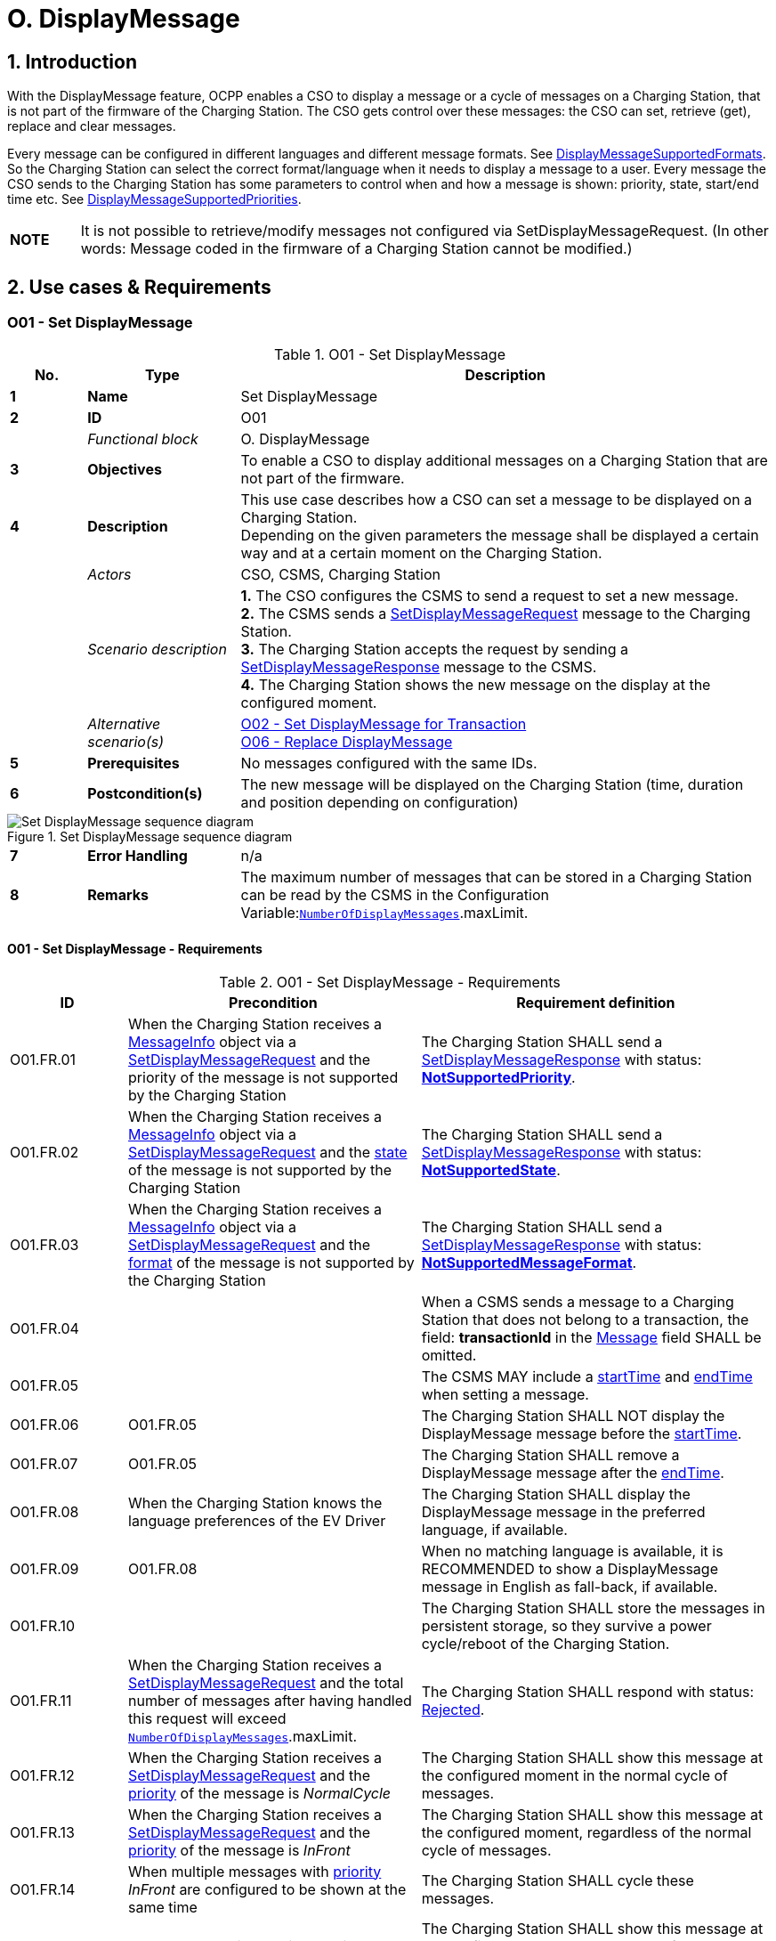 = O. DisplayMessage
:!chapter-number:

:sectnums:
== Introduction

With the DisplayMessage feature, OCPP enables a CSO to display a message or a cycle of messages on a Charging Station, that is not part of the firmware of the Charging Station. The CSO gets control over these messages: the CSO can set, retrieve (get), replace and clear messages.

Every message can be configured in different languages and different message formats. See <<display_message_supported_formats,DisplayMessageSupportedFormats>>. So the Charging Station can select the correct format/language when it needs to display a message to a user. Every message the CSO sends to the Charging Station has some parameters to control when and how a message is shown: priority, state, start/end time etc. See <<display_message_supported_priorities,DisplayMessageSupportedPriorities>>.

[cols="^.^1s,10",%autowidth.stretch]
|===
|NOTE |It is not possible to retrieve/modify messages not configured via SetDisplayMessageRequest. (In other words: Message coded in the firmware of a Charging Station cannot be modified.)
|===

<<<

== Use cases & Requirements

:sectnums!:
[[o01_set_display_message]]
=== O01 - Set DisplayMessage

.O01 - Set DisplayMessage
[cols="^.^1s,<.^2s,<.^7",%autowidth.stretch,options="header",frame=all,grid=all]
|===
|No. |Type            |Description

|1   |Name            |Set DisplayMessage
|2   |ID              |O01
|{nbsp} d|_Functional block_ |O. DisplayMessage
|3   |Objectives      |To enable a CSO to display additional messages on a Charging Station that are not part of the firmware.
|4   |Description     |This use case describes how a CSO can set a message to be displayed on a Charging Station. +
  Depending on the given parameters the message shall be displayed a certain way and at a certain moment on the Charging Station.
|{nbsp} d|_Actors_    |CSO, CSMS, Charging Station
|{nbsp} d|_Scenario description_ 
  |**1.** The CSO configures the CSMS to send a request to set a new message. +
  **2.** The CSMS sends a <<set_display_message_request,SetDisplayMessageRequest>> message to the Charging Station. +
  **3.** The Charging Station accepts the request by sending a <<set_display_message_response,SetDisplayMessageResponse>> message to the CSMS. +
  **4.** The Charging Station shows the new message on the display at the configured moment.
|{nbsp} d|_Alternative scenario(s)_
  |<<o02_set_display_message_for_transaction,O02 - Set DisplayMessage for Transaction>> +
  <<o06_replace_display_message,O06 - Replace DisplayMessage>>
|5   |Prerequisites   |No messages configured with the same IDs.
|6   |Postcondition(s) |The new message will be displayed on the Charging Station (time, duration and position depending on configuration)
|===

.Set DisplayMessage sequence diagram
image::part2/images/figure_141.svg[Set DisplayMessage sequence diagram]

[cols="^.^1s,<.^2s,<.^7",%autowidth.stretch,frame=all,grid=all]
|===
|7   |Error Handling |n/a
|8   |Remarks        |The maximum number of messages that can be stored in a Charging Station can be read by the CSMS in the Configuration Variable:<<number_of_display_messages,`NumberOfDisplayMessages`>>.maxLimit.
|===

==== O01 - Set DisplayMessage - Requirements

.O01 - Set DisplayMessage - Requirements
[cols="^.^2,<.^5,<.^6",%autowidth.stretch,options="header",frame=all,grid=all]
|===
|ID         |Precondition         |Requirement definition

|O01.FR.01  |When the Charging Station receives a <<message_info_type,MessageInfo>> object via a <<set_display_message_request,SetDisplayMessageRequest>> and the priority of the message is not supported by the Charging Station
  |The Charging Station SHALL send a <<set_display_message_response,SetDisplayMessageResponse>> with status: <<display_message_status_enum_type,**NotSupportedPriority**>>.
|O01.FR.02  |When the Charging Station receives a <<message_info_type,MessageInfo>> object via a <<set_display_message_request,SetDisplayMessageRequest>> and the <<message_state_enum_type,state>> of the message is not supported by the Charging Station
  |The Charging Station SHALL send a <<set_display_message_response,SetDisplayMessageResponse>> with status: <<display_message_status_enum_type,**NotSupportedState**>>.
|O01.FR.03  |When the Charging Station receives a <<message_info_type,MessageInfo>> object via a <<set_display_message_request,SetDisplayMessageRequest>> and the <<message_format_enum_type,format>> of the message is not supported by the Charging Station
  |The Charging Station SHALL send a <<set_display_message_response,SetDisplayMessageResponse>> with status: <<display_message_status_enum_type,**NotSupportedMessageFormat**>>.
|O01.FR.04  |{nbsp}
  |When a CSMS sends a message to a Charging Station that does not belong to a transaction, the field: *transactionId* in the <<message_info_type,Message>> field SHALL be omitted.
|O01.FR.05  |{nbsp}
  |The CSMS MAY include a <<message_info_type,startTime>> and <<message_info_type,endTime>> when setting a message.
|O01.FR.06  |O01.FR.05
  |The Charging Station SHALL NOT display the DisplayMessage message before the <<message_info_type,startTime>>.
|O01.FR.07  |O01.FR.05
  |The Charging Station SHALL remove a DisplayMessage message after the <<message_info_type,endTime>>.
|O01.FR.08  |When the Charging Station knows the language preferences of the EV Driver
  |The Charging Station SHALL display the DisplayMessage message in the preferred language, if available.
|O01.FR.09  |O01.FR.08
  |When no matching language is available, it is RECOMMENDED to show a DisplayMessage message in English as fall-back, if available.
|O01.FR.10  |{nbsp}
  |The Charging Station SHALL store the messages in persistent storage, so they survive a power cycle/reboot of the Charging Station.
|O01.FR.11  |When the Charging Station receives a <<set_display_message_request,SetDisplayMessageRequest>> and the total number of messages after having handled this request will exceed <<number_of_display_messages,`NumberOfDisplayMessages`>>.maxLimit.
  |The Charging Station SHALL respond with status: <<display_message_status_enum_type,Rejected>>.
|O01.FR.12  |When the Charging Station receives a <<set_display_message_request,SetDisplayMessageRequest>> and the <<message_priority_enum_type,priority>> of the message is _NormalCycle_
  |The Charging Station SHALL show this message at the configured moment in the normal cycle of messages.
|O01.FR.13  |When the Charging Station receives a <<set_display_message_request,SetDisplayMessageRequest>> and the <<message_priority_enum_type,priority>> of the message is _InFront_
  |The Charging Station SHALL show this message at the configured moment, regardless of the normal cycle of messages.
|O01.FR.14  |When multiple messages with <<message_priority_enum_type,priority>> _InFront_ are configured to be shown at the same time
  |The Charging Station SHALL cycle these messages.
|O01.FR.15  |When the Charging Station receives a <<set_display_message_request,SetDisplayMessageRequest>> and the <<message_priority_enum_type,priority>> of the message is _AlwaysFront_
  |The Charging Station SHALL show this message at the configured moment, regardless of other installed messages. Hence, it shall not cycle it with other messages and the Charging Station’s own messages shall not override this message.
|O01.FR.16  |O01.FR.15 AND +
  Another message with <<message_priority_enum_type,priority>> _AlwaysFront_ is already set
    |The Charging Station SHALL replace the old message with the newly set message.
|O01.FR.17  |Language SHALL be specified as RFC-5646 tags, see: <<rfc5646,[RFC5646]>>, example: US English is: "en-US"
|===

<<<

[[o02_set_display_message_for_transaction]]
=== O02 - Set DisplayMessage for Transaction

.O02 - Set DisplayMessage for Transaction
[cols="^.^1s,<.^2s,<.^7",%autowidth.stretch,options="header",frame=all,grid=all]
|===
|No. |Type            |Description

|1   |Name            |Set DisplayMessage for Transaction
|2   |ID              |O02
|{nbsp} d|_Functional block_ |O. DisplayMessage
|{nbsp} d|_Parent use case_ |<<o01_set_display_message,O01 - Set DisplayMessage>>
|3   |Objectives      |To enable a CSO to display messages during an ongoing transaction on a Charging Station that are not build in to the firmware.
|4   |Description     |This use case describes how a CSO can set a message to be displayed on a Charging Station for a specific transaction. Depending on the given parameters the message shall be displayed a certain way on the Charging Station.
|{nbsp} d|_Actors_    |CSO, CSMS, Charging Station
|{nbsp} d|_Scenario description_
  |**1.** The CSO configures the CSMS to send a request to show a new message during a given transaction. +
  **2.** The CSMS sends a <<set_display_message_request,SetDisplayMessageRequest>> message with the transactionId to the Charging Station. +
  **3.** The Charging Station accepts the request by sending a <<set_display_message_response,SetDisplayMessageResponse>> message to the CSMS. +
  **4.** The Charging Station shows the new message on the display while the transaction is ongoing.
|{nbsp} d|_Alternative scenario(s)_
  |<<o01_set_display_message,O01 - Set DisplayMessage>>
  <<o06_replace_display_message,O06 - Replace DisplayMessage>>
|5   |Prerequisites   |No messages configured with the same IDs.
|6   |Postcondition(s) |The new message will be displayed on the Charging Station while the transaction is ongoing (time, duration and position depend on configuration)
|===

.Set DisplayMessage for transaction sequence diagram
image::part2/images/figure_142.svg[Set DisplayMessage for transaction sequence diagram]

[cols="^.^1s,<.^2s,<.^7",%autowidth.stretch,frame=all,grid=all]
|===
|7   |Error Handling  |n/a
|8   |Remarks         |The maximum number of messages that can be stored in a Charging Station can be read by the CSMS in the Configuration Variable:<<number_of_display_messages,`NumberOfDisplayMessages`>>.maxLimit.
|===

==== O02 - Set DisplayMessage for Transaction - Requirements

.O02 - Set DisplayMessage for Transaction - Requirements
[cols="^.^2,<.^5,<.^6",%autowidth.stretch,options="header",frame=all,grid=all]
|===
|ID         |Precondition         |Requirement definition

|O02.FR.01  |When the Charging Station receives a <<message_info_type,Message>> object via a <<set_display_message_request,SetDisplayMessageRequest>> and the *transactionId* of the message is not known by the Charging Station
  |The Charging Station SHALL send a <<set_display_message_response,SetDisplayMessageResponse>> with status: <<display_message_status_enum_type,**UnknownTransaction**>>.
|O02.FR.02  |When the transaction with the given *transactionId* ends
  |The Charging Station SHALL remove the message from the list of messages.
|O02.FR.03  |When the Charging Station receives a <<message_info_type,MessageInfo>> object via a <<set_display_message_request,SetDisplayMessageRequest>> and the <<message_priority_enum_type,priority>> of the message is not supported by the Charging Station
  |The Charging Station SHALL send a <<set_display_message_response,SetDisplayMessageResponse>> with status: <<display_message_status_enum_type,**NotSupportedPriority**>>.
|O02.FR.04  |When the Charging Station receives a <<message_info_type,MessageInfo>> object via a <<set_display_message_request,SetDisplayMessageRequest>> and the <<message_state_enum_type,state>> of the message is not supported by the Charging Station
  |The Charging Station SHALL send a <<set_display_message_response,SetDisplayMessageResponse>> with status: <<display_message_status_enum_type,**NotSupportedState**>>.
|O02.FR.05  |When the Charging Station receives a <<message_info_type,MessageInfo>> object via a <<set_display_message_request,SetDisplayMessageRequest>> and the <<message_format_enum_type,format>> of the message is not supported by the Charging Station
  |The Charging Station SHALL send a <<set_display_message_response,SetDisplayMessageResponse>> with status: <<display_message_status_enum_type,**NotSupportedMessageFormat**>>.
|O02.FR.06  |{nbsp}
  |The Charging Station SHALL NOT display the DisplayMessage message before the <<message_info_type,startTime>>.
|O02.FR.07  |The Charging Station SHALL remove a DisplayMessage message after the <<message_info_type,endTime>>.
|O02.FR.08  |When the Charging Station knows the language preferences of the EV Driver
  |The Charging Station SHALL display the DisplayMessage message in the preferred language, if available.
|O02.FR.09  |O02.FR.08
  |When no matching language is available, it is RECOMMENDED to show a DisplayMessage message in English as fall-back, if available.
|O02.FR.10  |{nbsp}
  |The Charging Station SHALL store the messages in persistent storage, so they survive a power cycle/reboot of the Charging Station.
|O02.FR.11  |When the Charging Station receives a <<set_display_message_request,SetDisplayMessageRequest>> and the total number of messages after having handled this request will exceed <<number_of_display_messages,`NumberOfDisplayMessages`>>.maxLimit.
  |The Charging Station SHALL respond with status: <<display_message_status_enum_type,Rejected>>.
|O02.FR.12  |{nbsp}
  |Language SHALL be specified as RFC-5646 tags, see: <<rfc5646,[RFC5646]>>, example: US English is: "en-US"
|O02.FR.14  |When the Charging Station receives a <<set_display_message_request,SetDisplayMessageRequest>> and the <<message_priority_enum_type,priority>> of the message is _NormalCycle_
  |The Charging Station SHALL show this message in the normal cycle of messages.
|O02.FR.15  |When the Charging Station receives a <<set_display_message_request,SetDisplayMessageRequest>> and the <<message_priority_enum_type,priority>> of the message is _InFront_
  |The Charging Station SHALL show this message at the configured moment, regardless of the normal cycle of messages.
|O02.FR.16  |When multiple messages with <<message_priority_enum_type,priority>> _InFront_ are configured to be shown at the same time
  |The Charging Station SHALL cycle these messages.
|O02.FR.17  |When the Charging Station receives a <<set_display_message_request,SetDisplayMessageRequest>> and the <<message_priority_enum_type,priority>> of the message is _AlwaysFront_
  |The Charging Station SHALL show this message at the configured moment, regardless of other installed messaged. Hence, it shall not cycle it with other messages and the Charging Station’s own message shall not override this message.
|O02.FR.18  |O02.FR.17 AND +
  Another message with <<message_priority_enum_type,priority>> _AlwaysFront_ is already set
    |The Charging Station SHALL replace the old message with the newly set message.
|===

=== O03 - Get All DisplayMessages

.O03 - Get All DisplayMessage IDs
[cols="^.^1s,<.^2s,<.^7",%autowidth.stretch,options="header",frame=all,grid=all]
|===
|No. |Type            |Description

|1   |Name            |Get All DisplayMessages
|2   |ID              |O03
|{nbsp} d|_Functional block_ |O. DisplayMessage
|3   |Objectives      |Enable a CSO to retrieve all messages currently configured in a Charging Station.
|4   |Description     |This use case describes how a CSO can request all the installed DisplayMessages configured via OCPP in a Charging Station. +
  The Charging Station can remove messages when they are outdated, or transactions have ended. +
  It can be very useful for a CSO to be able to view to current list of messages, so the CSO knows which messages are (still) configured.
|{nbsp} d|_Actors_    |CSO, CSMS, Charging Station
|{nbsp} d|_Scenario description_
  |**1.** The CSO asks the CSMS to retrieve all messages. +
  **2.** The CSMS sends a <<get_display_messages_request,GetDisplayMessagesRequest>> message to the Charging Station. +
  **3.** The Charging Station responds with a <<get_display_messages_response,GetDisplayMessagesResponse>> _Accepted_, indicating it has configured messages and will send them. +
  **4.** The Charging Station sends one or more <<notify_display_messages_request,NotifyDisplayMessagesRequest>> messages to the CSMS (depending on the amount of messages to be sent). +
  **5.** The CSMS responds to every notify with a <<notify_display_messages_response,NotifyDisplayMessagesResponse>> message.
|5   |Prerequisites   |There is at least one message configured in the Charging Station
|6   |Postcondition(s) |n/a
|===

.Get All DisplayMessages sequence diagram
image::part2/images/figure_143.svg[Get All DisplayMessages sequence diagram]

[cols="^.^1s,<.^2s,<.^7",%autowidth.stretch,frame=all,grid=all]
|===
|7   |Error Handling |n/a
|8   |Remarks        |Only messages configured via OCPP can be retrieved via a <<get_display_messages_request,GetDisplayMessagesRequest>>.
|===

==== O03 - Get All DisplayMessages - Requirements

.O03 - Get All DisplayMessage IDs - Requirements
[cols="^.^2,<.^5,<.^6",%autowidth.stretch,options="header",frame=all,grid=all]
|===
|ID         |Precondition         |Requirement definition

|O03.FR.01  |When all fields except _requestId_ in a <<get_display_messages_request,GetDisplayMessagesRequest>> are omitted AND +
  at least one display message is configured.
    |The Charging Station SHALL respond with _Accepted_.
|O03.FR.02  |O03.FR.01
  |The Charging Station SHALL send all configured DisplayMessages via <<notify_display_messages_request,NotifyDisplayMessagesRequest>>.
|O03.FR.03  |O03.FR.02 +
  AND +
  There are more DisplayMessages than the Charging Station can send in 1 <<notify_display_messages_request,NotifyDisplayMessagesRequest>>
    |The Charging Station SHALL split the DisplayMessages over multiple <<notify_display_messages_request,NotifyDisplayMessagesRequest>> messages.
|O03.FR.04  |O03.FR.03
  |The Charging Station SHALL set the _tbc_ field is _true_ in every <<notify_display_messages_request,NotifyDisplayMessagesRequest>> messages, except the last.
|O03.FR.05  |O03.FR.04
  |The Charging Station SHALL set the _requestId_ field to the same value as the _requestId_ in the <<get_display_messages_request,GetDisplayMessagesRequest>>.
|O03.FR.06  |When NO DisplayMessages are configured
  |The Charging Station SHALL respond with _Unknown_.
|===

<<<

=== O04 - Get Specific DisplayMessages

.O04 - Get a Specific DisplayMessages
[cols="^.^1s,<.^2s,<.^7",%autowidth.stretch,options="header",frame=all,grid=all]
|===
|No. |Type            |Description

|1   |Name            |Get Specific DisplayMessages
|2   |ID              |O04
|{nbsp} d|_Functional block_ |O. DisplayMessage
|3   |Objectives      |Enable a CSO to retrieve one or more specific DisplayMessages, currently configured in a Charging Station.
|4   |Description     |This use case describes how a CSO can request/query for (specific) DisplayMessage, configured via OCPP in a Charging Station. The Charging Station can remove messages when they are outdated, or transactions have ended. It can be very useful for a CSO to be able query the Charging Station for installed DisplayMessages, so the CSO known which messages are (still) configured.
|{nbsp} d|_Actors_    |CSO, CSMS, Charging Station
|{nbsp} d|_Scenario description_
  |**1.** The CSO asks the CSMS to query for DisplayMessages. +
  **2.** The CSMS sends a <<get_display_messages_request,GetDisplayMessagesRequest>> message with the query parameters to the Charging Station. +
  **3.** When the Charging Station has DisplayMessages that match the requested parameters, it responds with <<get_display_messages_response,GetDisplayMessagesResponse>> _Accepted_. +
  **4.** The Charging Station sends one or more <<notify_display_messages_request,NotifyDisplayMessagesRequest>> message to the CSMS (depending on the amount of messages to be send). +
  **5.** The CSMS response every notify with a <<notify_display_messages_response,NotifyDisplayMessagesResponse>> message.
|5   |Prerequisites   |There is a message with the given id configured in the Charging Station
|6   |Postcondition(s) |n/a
|===

.Get a specific DisplayMessages sequence diagram
image::part2/images/figure_144.svg[Get a specific DisplayMessages sequence diagram]

[cols="^.^1s,<.^2s,<.^7",%autowidth.stretch,frame=all,grid=all]
|===
|7   |Error Handling |n/a
|8   |Remarks        |Only message configured via OCPP can be retrieved via <<get_display_messages_request,GetDisplayMessagesRequest>>.
|===

==== O04 - Get Specific DisplayMessage - Requirements

.O04 - Get Specific DisplayMessages - Requirements
[cols="^.^2,<.^5,<.^6",%autowidth.stretch,options="header",frame=all,grid=all]
|===
|ID         |Precondition         |Requirement definition

|O04.FR.01  |When one or more of the fields in a <<get_display_messages_request,GetDisplayMessagesRequest>> are used AND +
  The Charging Station has DisplayMessages configured that match the parameters in the request
    |The Charging Station SHALL respond with _Accepted_.
|O04.FR.02  |When one or more of the fields in a <<get_display_messages_request,GetDisplayMessagesRequest>> are used AND +
  The Charging Station has NO DisplayMessages configured that match the parameters in the request
    |The Charging Station SHALL respond with _Unknown_.
|O04.FR.03  |O04.FR.01
  |The Charging Station SHALL send all configured DisplayMessages via <<notify_display_messages_request,NotifyDisplayMessagesRequest>>.
|O04.FR.04  |O04.FR.03 +
  AND +
  There are more DisplayMessages than the Charging Station can send in 1 <<notify_display_messages_request,NotifyDisplayMessagesRequest>>
    |The Charging Station SHALL split the DisplayMessages over multiple <<notify_display_messages_request,NotifyDisplayMessagesRequest>> messages.
|O04.FR.05  |O04.FR.04
  |The Charging Station SHALL set the _tbc_ field is _true_ in every <<notify_display_messages_request,NotifyDisplayMessagesRequest>> messages, except the last.
|O04.FR.06  |O04.FR.05 
  |The Charging Station SHALL set the _requestId_ field to the same value as the _requestId_ in the <<get_display_messages_request,GetDisplayMessagesRequest>>.
|O04.FR.07  |When NO DisplayMessages are configured
  |The Charging Station SHALL respond with _Unknown_.
|===

<<<

[[o05_clear_a_display_message]]
=== O05 - Clear a DisplayMessage

.O05 - Clear a DisplayMessage
[cols="^.^1s,<.^2s,<.^7",%autowidth.stretch,options="header",frame=all,grid=all]
|===
|No. |Type            |Description

|1   |Name            |Clear a DisplayMessage
|2   |ID              |O05
|{nbsp} d|_Functional block_ |O. DisplayMessage
|3   |Objectives      |Enable a CSO to remove a specific message, currently configured in a Charging Station.
|4   |Description     |This use case describes how a CSO can remove a specific message, configured via OCPP in a Charging Station.
|{nbsp} d|_Actors_    |CSO, CSMS, Charging Station
|{nbsp} d|_Scenario description_
  |**1.** The CSO asks the CSMS to remove a specific message. +
  **2.** The CSMS sends a <<clear_display_message_request,ClearDisplayMessageRequest>> message with the id of the specific message to the Charging Station. +
  **3.** The Charging Station removes the message. +
  **4.** The Charging Station response by sending a <<clear_display_message_response,ClearDisplayMessageResponse>> message to the CSMS.
|5   |Prerequisites   |There is a message with the given id configured in the Charging Station
|6   |Postcondition(s) |The message with the given id is removed from the Charging Station
|===

.Clear a DisplayMessage sequence diagram
image::part2/images/figure_145.svg[Clear a DisplayMessage sequence diagram]

[cols="^.^1s,<.^2s,<.^7",%autowidth.stretch,frame=all,grid=all]
|===
|7   |Error Handling |n/a
|8   |Remarks        |Only messages configured via OCPP can be cleared/removed via <<clear_display_message_request,ClearDisplayMessageRequest>>
|===

==== O05 - Clear a DisplayMessage - Requirements

.O05 - Clear a DisplayMessage - Requirements
[cols="^.^2,<.^5,<.^6",%autowidth.stretch,options="header",frame=all,grid=all]
|===
|ID         |Precondition         |Requirement definition

|O05.FR.01  |When a Charging Station receives a <<clear_display_message_request,ClearDisplayMessageRequest>> AND there is a message configured in the Charging Station with that id
  |The Charging Station SHALL respond with a <<clear_display_message_response,ClearDisplayMessageResponse>> message with status: _Accepted_.
|O05.FR.02  |When a Charging Station receives a <<clear_display_message_request,ClearDisplayMessageRequest>> AND there is no message configured in the Charging Station with the given id
  |The Charging Station SHALL respond with a <<clear_display_message_response,ClearDisplayMessageResponse>> message with status: _Unknown_.
|===

<<<

[[o06_replace_display_message]]
=== O06 - Replace DisplayMessage

.O06 - Replace DisplayMessage
[cols="^.^1s,<.^2s,<.^7",%autowidth.stretch,options="header",frame=all,grid=all]
|===
|No. |Type            |Description

|1   |Name            |Replace DisplayMessage
|2   |ID              |O06
|{nbsp} d|_Functional block_ |O. DisplayMessage
|3   |Objectives      |Enable a CSO to replace DisplayMessages, already configured on a Charging Station.
|4   |Description     |This use case describes how a CSO can replace a DisplayMessage that is previously configured in a Charging Station. Replace the message content, but also all the given parameters with the new one.
|{nbsp} d|_Actors_    |CSO, CSMS, Charging Station
|{nbsp} d|_Scenario description_ 
  |**1.** The CSO asks the CSMS to replace an existing DisplayMessage. +
  **2.** The CSMS sends a <<set_display_message_request,SetDisplayMessageRequest>> message to the Charging Station with the a DisplayMessage with the same ID as already configured in the Charging Station. +
  **3.** The Charging Station accepts the request by sending a <<set_display_message_response,SetDisplayMessageResponse>> message to the CSMS. +
  **4.** The Charging Station shows the updated/replaced message on the display at the configured moment.
|{nbsp} d|_Alternative scenario(s)_ |<<o01_set_display_message,O01 - Set DisplayMessage>> and +
  <<o02_set_display_message_for_transaction,O02 - Set DisplayMessage for Transaction>>
|5   |Prerequisites |There is a message with the same id configured in the Charging Station
|6   |Postcondition(s) |The DisplayMessage is replaced by the one provided with the same ID.
|===

.Replace DisplayMessage sequence diagram
image::part2/images/figure_146.svg[Replace DisplayMessage sequence diagram]

[cols="^.^1s,<.^2s,<.^7",%autowidth.stretch,frame=all,grid=all]
|===
|7   |Error Handling  |n/a
|8   |Remarks         |n/a
|===

==== O06 - Replace DisplayMessage - Requirements

.O06 - Replace DisplayMessage - Requirements
[cols="^.^2,<.^5,<.^6",%autowidth.stretch,options="header",frame=all,grid=all]
|===
|ID         |Precondition         |Requirement definition

|O06.FR.01  |When a Charging Station receives a <<set_display_message_request,SetDisplayMessageRequest>> AND there is a message configured in the Charging Station with the same id
  |The Charging Station SHALL replace the existing message with the new message (including all the new parameters) AND respond with a <<set_display_message_response,SetDisplayMessageResponse>> message with status: _Accepted_ for this message.
|===
